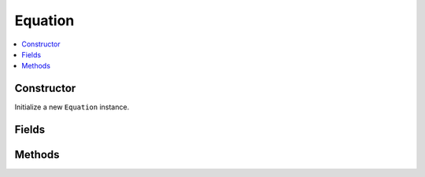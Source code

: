 Equation
============

.. contents::
   :local:
   :depth: 1

.. _Equation Constructor:

Constructor
~~~~~~~~~~~~~~~~

Initialize a new ``Equation`` instance.

.. csv-table:: Constructor of the ``Equation`` class
   :file: ../table_inputs/eq_constructor.csv
   :widths: 10 10 60 10 10
   :header-rows: 1

.. _Equation Fields:

Fields
~~~~~~~~~~~~~~~~

.. csv-table:: Fields of the ``Equation`` class
   :file: ../table_inputs/eq_fields.csv
   :widths: 20 60 20
   :header-rows: 1


.. _Equation Methods:

Methods
~~~~~~~~~~~~~~~~

.. csv-table:: Methods of the ``Equation`` class
   :file: ../table_inputs/eq_methods.csv
   :widths: 5 75 15 5
   :header-rows: 1



